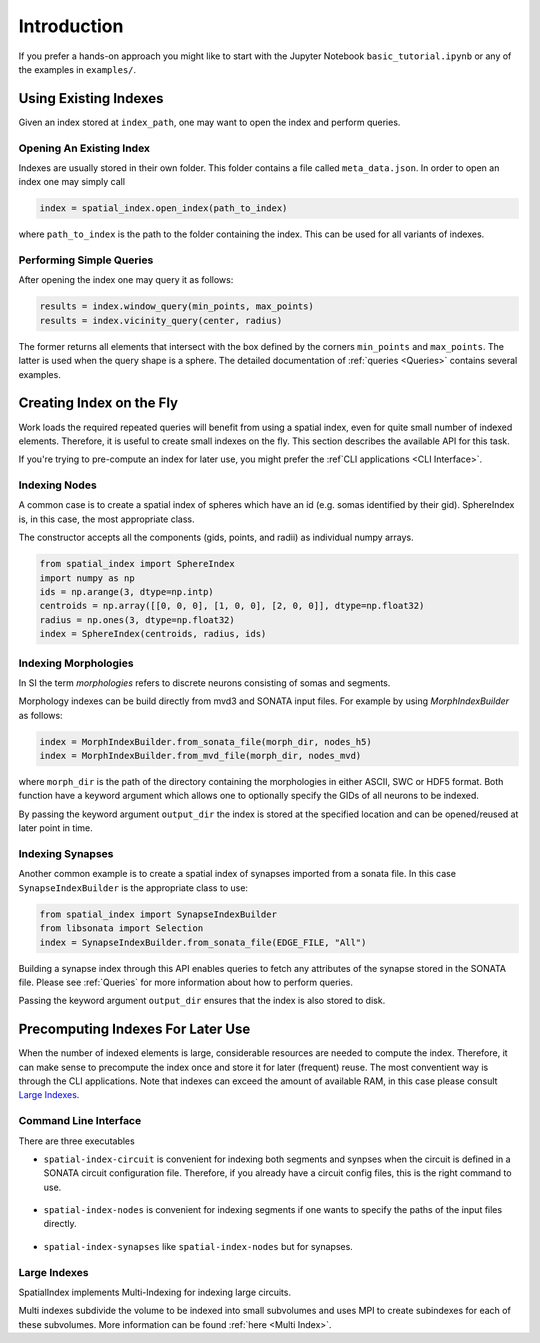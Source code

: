 Introduction
============

If you prefer a hands-on approach you might like to start with the Jupyter
Notebook ``basic_tutorial.ipynb`` or any of the examples in ``examples/``.


Using Existing Indexes
----------------------

Given an index stored at ``index_path``, one may want to open the index and
perform queries.

Opening An Existing Index
~~~~~~~~~~~~~~~~~~~~~~~~~

Indexes are usually stored in their own folder. This folder contains a file called ``meta_data.json``.
In order to open an index one may simply call

.. code-block:: python

    index = spatial_index.open_index(path_to_index)

where ``path_to_index`` is the path to the folder containing the index. This can be used for all
variants of indexes.

Performing Simple Queries
~~~~~~~~~~~~~~~~~~~~~~~~~

After opening the index one may query it as follows:

.. code-block:: python

    results = index.window_query(min_points, max_points)
    results = index.vicinity_query(center, radius)

The former returns all elements that intersect with the box defined by the
corners ``min_points`` and ``max_points``. The latter is used when the query
shape is a sphere. The detailed documentation of :ref:`queries <Queries>` contains several
examples.


Creating Index on the Fly
-------------------------
Work loads the required repeated queries will benefit from using a spatial
index, even for quite small number of indexed elements. Therefore, it is useful
to create small indexes on the fly. This section describes the available API for
this task.

If you're trying to pre-compute an index for later use, you might prefer the :ref`CLI
applications <CLI Interface>`. 


Indexing Nodes
~~~~~~~~~~~~~~

A common case is to create a spatial index of spheres which have an id (e.g. somas identified by their gid).
SphereIndex is, in this case, the most appropriate class.

The constructor accepts all the components (gids, points, and radii) as individual numpy arrays.

.. code-block:: python

    from spatial_index import SphereIndex
    import numpy as np
    ids = np.arange(3, dtype=np.intp)
    centroids = np.array([[0, 0, 0], [1, 0, 0], [2, 0, 0]], dtype=np.float32)
    radius = np.ones(3, dtype=np.float32)
    index = SphereIndex(centroids, radius, ids)

Indexing Morphologies
~~~~~~~~~~~~~~~~~~~~~
In SI the term *morphologies* refers to discrete neurons consisting of somas and segments.

Morphology indexes can be build directly from mvd3 and SONATA input files. For example by using
`MorphIndexBuilder` as follows:

.. code-block:: python

    index = MorphIndexBuilder.from_sonata_file(morph_dir, nodes_h5)
    index = MorphIndexBuilder.from_mvd_file(morph_dir, nodes_mvd)

where ``morph_dir`` is the path of the directory containing the morphologies in
either ASCII, SWC or HDF5 format. Both function have a keyword argument which
allows one to optionally specify the GIDs of all neurons to be indexed.

By passing the keyword argument ``output_dir`` the index is stored at the
specified location and can be opened/reused at later point in time.

Indexing Synapses
~~~~~~~~~~~~~~~~~

Another common example is to create a spatial index of synapses imported from a sonata file.
In this case ``SynapseIndexBuilder`` is the appropriate class to use:

.. code-block:: python

    from spatial_index import SynapseIndexBuilder
    from libsonata import Selection
    index = SynapseIndexBuilder.from_sonata_file(EDGE_FILE, "All")

Building a synapse index through this API enables queries to fetch any
attributes of the synapse stored in the SONATA file. Please see
:ref:`Queries` for more information about how to perform queries.

Passing the keyword argument ``output_dir`` ensures that the index is also
stored to disk.

Precomputing Indexes For Later Use
----------------------------------
When the number of indexed elements is large, considerable resources are needed
to compute the index. Therefore, it can make sense to precompute the index once
and store it for later (frequent) reuse. The most conventient way is through the
CLI applications. Note that indexes can exceed the amount of available RAM, in
this case please consult `Large Indexes`_.

.. _`CLI Interface`:

Command Line Interface
~~~~~~~~~~~~~~~~~~~~~~

There are three executables

* ``spatial-index-circuit`` is convenient for indexing both segments and synpses
  when the circuit is defined in a SONATA circuit configuration file. Therefore,
  if you already have a circuit config files, this is the right command to use.

    .. command-output:: spatial-index-circuit --help


* ``spatial-index-nodes`` is convenient for indexing segments if one wants to
  specify the paths of the input files directly.

    .. command-output:: spatial-index-nodes --help


* ``spatial-index-synapses`` like ``spatial-index-nodes`` but for synapses.

    .. command-output:: spatial-index-synapses --help


Large Indexes
~~~~~~~~~~~~~
SpatialIndex implements Multi-Indexing for indexing large circuits.

Multi indexes subdivide the volume to be indexed into small subvolumes and uses
MPI to create subindexes for each of these subvolumes. More information can be
found :ref:`here <Multi Index>`.
